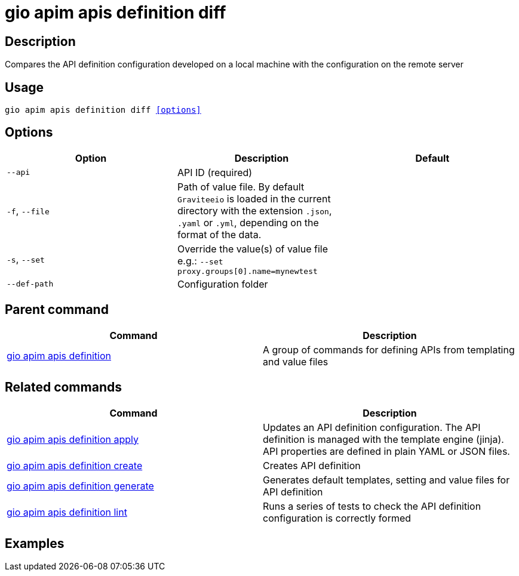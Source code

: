 = gio apim apis definition diff
:page-sidebar: cli_sidebar
:page-permalink: cli/cli_reference_apim_apis_definition_diff.html
:page-folder: cli/reference
:page-description: Gravitee.io CLI - API Management
:page-toc: false
:page-layout: cli

== Description

Compares the API definition configuration developed on a local machine with the configuration on the remote server

== Usage

[subs="+macros"]
----
gio apim apis definition diff <<options>>
----

== Options

[cols="3", options="header"]
|===
|Option
|Description
|Default

|`--api`
|API ID (required)
|

|`-f`, `--file`
|Path of value file. By default `Graviteeio` is loaded in the current directory with the extension `.json`, `.yaml` or `.yml`, depending on the format of the data.
|

|`-s`, `--set`
|Override the value(s) of value file e.g.: `--set proxy.groups[0].name=mynewtest`
|

|`--def-path`
|Configuration folder
|

|===

== Parent command

[cols="2", options="header"]
|===
|Command
|Description

|xref:cli_reference_apim_apis_definition.adoc[gio apim apis definition]
|A group of commands for defining APIs from templating and value files

|===


== Related commands

[cols="2", options="header"]
|===
|Command
|Description

|xref:cli_reference_apim_apis_definition_apply.adoc[gio apim apis definition apply]
|Updates an API definition configuration. The API definition is managed with the template engine (jinja). API properties are defined in plain YAML or JSON files.

|xref:cli_reference_apim_apis_definition_create.adoc[gio apim apis definition create]
|Creates API definition

|xref:cli_reference_apim_apis_definition_generate.adoc[gio apim apis definition generate]
|Generates default templates, setting and value files for API definition

|xref:cli_reference_apim_apis_definition_lint.adoc[gio apim apis definition lint]
|Runs a series of tests to check the API definition configuration is correctly formed

|===

== Examples
